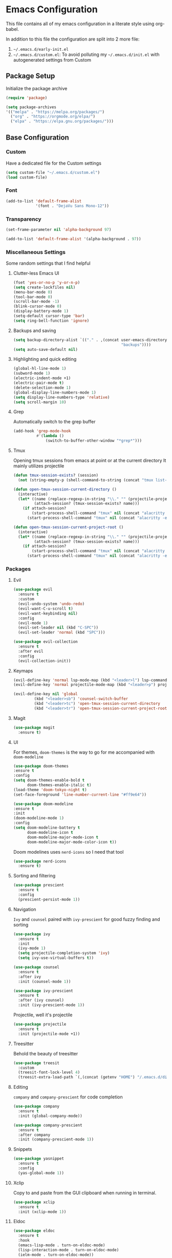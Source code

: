 * Emacs Configuration
This file contains all of my emacs configuration in a literate style using org-babel.

In addition to this file the configuration are split into 2 more file:
1. =~/.emacs.d/early-init.el=
2. =~/.emacs.d/custom.el=: To avoid polluting my =~/.emacs.d/init.el= with autogenerated settings from Custom

** Package Setup
Initialize the package archive

#+begin_src emacs-lisp
  (require 'package)

  (setq package-archives
  '(("melpa" . "https://melpa.org/packages/")
    ("org" . "https://orgmode.org/elpa/")
    ("elpa" . "https://elpa.gnu.org/packages/")))
#+end_src

** Base Configuration
*** Custom
Have a dedicated file for the Custom settings

#+begin_src emacs-lisp
  (setq custom-file "~/.emacs.d/custom.el")
  (load custom-file)
#+end_src

*** Font
#+begin_src emacs-lisp
  (add-to-list 'default-frame-alist
               '(font . "DejaVu Sans Mono-12"))
#+end_src

*** Transparency
#+begin_src emacs-lisp
  (set-frame-parameter nil 'alpha-background 97)

  (add-to-list 'default-frame-alist '(alpha-background . 97)) 
#+end_src

*** Miscellaneous Settings
Some random settings that I find helpful

**** Clutter-less Emacs UI
#+begin_src emacs-lisp
  (fset 'yes-or-no-p 'y-or-n-p)
  (setq create-lockfiles nil)
  (menu-bar-mode 0)
  (tool-bar-mode 0)
  (scroll-bar-mode -1)
  (blink-cursor-mode 0)
  (display-battery-mode 1)
  (setq-default cursor-type 'bar)
  (setq ring-bell-function 'ignore)
#+end_src

**** Backups and saving
#+begin_src emacs-lisp
  (setq backup-directory-alist `(("." . ,(concat user-emacs-directory
                                                 "backups"))))
  (setq auto-save-default nil)
#+end_src

**** Highlighting and quick editing
#+begin_src emacs-lisp
  (global-hl-line-mode 1)
  (subword-mode 1)
  (electric-indent-mode +1)
  (electric-pair-mode t)
  (delete-selection-mode 1)
  (global-display-line-numbers-mode 1)
  (setq display-line-numbers-type 'relative) 
  (setq scroll-margin 10)
#+end_src

**** Grep
Automatically switch to the grep buffer

#+begin_src emacs-lisp
  (add-hook 'grep-mode-hook
            #'(lambda ()
                (switch-to-buffer-other-window "*grep*")))
#+end_src

**** Tmux
Opening tmux sessions from emacs at point or at the current directory
It mainly utilizes projectile

#+begin_src emacs-lisp
  (defun tmux-session-exists? (session)
    (not (string-empty-p (shell-command-to-string (concat "tmux list-sessions 2>&1 | grep " session)))))

  (defun open-tmux-session-current-directory ()
    (interactive)
    (let* ((name (replace-regexp-in-string "\\." "" (projectile-project-name)))
           (attach-session? (tmux-session-exists? name)))
      (if attach-session?
          (start-process-shell-command "tmux" nil (concat "alacritty -e tmux attach -t " name))
        (start-process-shell-command "tmux" nil (concat "alacritty -e tmux new-session -s " name)))))

  (defun open-tmux-session-current-project-root ()
    (interactive)
    (let* ((name (replace-regexp-in-string "\\." "" (projectile-project-name)))
           (attach-session? (tmux-session-exists? name)))
      (if attach-session?
          (start-process-shell-command "tmux" nil (concat "alacritty -e tmux attach -t " name))
        (start-process-shell-command "tmux" nil (concat "alacritty -e tmux new-session -s " name " -c " (projectile-project-root))))))

#+end_src

*** Packages

**** Evil
#+begin_src emacs-lisp
  (use-package evil
    :ensure t
    :custom
    (evil-undo-system 'undo-redo)
    (evil-want-C-u-scroll t)
    (evil-want-keybinding nil)
    :config
    (evil-mode 1)
    (evil-set-leader nil (kbd "C-SPC"))
    (evil-set-leader 'normal (kbd "SPC")))

  (use-package evil-collection
    :ensure t
    :after evil
    :config
    (evil-collection-init))
#+end_src

**** Keymaps
#+begin_src emacs-lisp
  (evil-define-key 'normal lsp-mode-map (kbd "<leader>l") lsp-command-map)
  (evil-define-key 'normal projectile-mode-map (kbd "<leader>p") projectile-command-map)

  (evil-define-key nil 'global
		   (kbd "<leader>sb") 'counsel-switch-buffer
		   (kbd "<leader>tc") 'open-tmux-session-current-directory
		   (kbd "<leader>tr") 'open-tmux-session-current-project-root)
#+end_src

**** Magit
#+begin_src emacs-lisp
  (use-package magit
    :ensure t)
#+end_src

**** UI
For themes, =doom-themes= is the way to go for me accompanied with =doom-modeline=

#+begin_src emacs-lisp
    (use-package doom-themes
    :ensure t
    :config
    (setq doom-themes-enable-bold t
          doom-themes-enable-italic t)
    (load-theme 'doom-tokyo-night t)
    (set-face-foreground 'line-number-current-line "#ff9e64"))

    (use-package doom-modeline
    :ensure t
    :init
    (doom-modeline-mode 1)
    :config
    (setq doom-modeline-battery t
          doom-modeline-icon t
          doom-modeline-major-mode-icon t
          doom-modeline-major-mode-color-icon t))
#+end_src

Doom modelines uses =nerd-icons= so I need that tool

 #+begin_src emacs-lisp
    (use-package nerd-icons
      :ensure t)
 #+end_src

**** Sorting and filtering
#+begin_src emacs-lisp
  (use-package prescient
    :ensure t
    :config
    (prescient-persist-mode 1))
#+end_src

**** Navigation
=Ivy= and =counsel= paired with =ivy-prescient= for good fuzzy finding and sorting

#+begin_src emacs-lisp
  (use-package ivy
    :ensure t
    :init
    (ivy-mode 1)
    (setq projectile-completion-system 'ivy)
    (setq ivy-use-virtual-buffers t))

  (use-package counsel
    :ensure t
    :after ivy
    :init (counsel-mode 1))

  (use-package ivy-prescient
    :ensure t
    :after (ivy counsel)
    :init (ivy-prescient-mode 1))
#+end_src

Projectile, well it's projectile 

#+begin_src emacs-lisp
  (use-package projectile
    :ensure t
    :init (projectile-mode +1)) 
#+end_src

**** Treesitter
Behold the beauty of treesitter

#+begin_src emacs-lisp
  (use-package treesit
    :custom
    (treesit-font-lock-level 4)
    (treesit-extra-load-path `(,(concat (getenv "HOME") "/.emacs.d/dist/"))))
#+end_src

**** Editing
 =company= and =company-prescient= for code completion
 
 #+begin_src emacs-lisp
   (use-package company
     :ensure t
     :init (global-company-mode))

   (use-package company-prescient
     :ensure t
     :after company
     :init (company-prescient-mode 1))
 #+end_src

**** Snippets
#+begin_src emacs-lisp
  (use-package yasnippet
    :ensure t
    :config
    (yas-global-mode 1))
#+end_src

**** Xclip
Copy to and paste from the GUI clipboard when running in terminal.

#+begin_src emacs-lisp
  (use-package xclip
    :ensure t
    :init (xclip-mode 1))
#+end_src


**** Eldoc
#+begin_src emacs-lisp
  (use-package eldoc
    :ensure t
    :hook
    (emacs-lisp-mode . turn-on-eldoc-mode)
    (lisp-interaction-mode . turn-on-eldoc-mode)
    (ielm-mode . turn-on-eldoc-mode))
#+end_src

**** Paredit
#+begin_src emacs-lisp
  (use-package paredit
    :ensure t
    :init
    (add-hook 'emacs-lisp-mode-hook #'enable-paredit-mode)
    (add-hook 'eval-expression-minibuffer-setup-hook #'enable-paredit-mode)
    (add-hook 'ielm-mode-hook #'enable-paredit-mode)
    (add-hook 'lisp-mode-hook #'enable-paredit-mode)
    (add-hook 'lisp-interaction-mode-hook #'enable-paredit-mode)
    (add-hook 'scheme-mode-hook #'enable-paredit-mode)
    :config
    (show-paren-mode t))
#+end_src

**** Stumpwm
LONG LIVE THE ONE AND TRUE WINDOW MANAGER

#+begin_src emacs-lisp
  (use-package stumpwm-mode
    :ensure t)
#+end_src

**** Web
Mainly for html files

#+begin_src emacs-lisp
  (use-package tagedit				       
    :ensure t)

  (defun web-mode-init-hook ()			       
    "Hook for indentation in Web mode"		       
    (setq web-mode-markup-indent-offset 2)	       
    (setq web-mode-code-indent-offset 2)	       
    (setq web-mode-css-indent-offset 2))

  (use-package web-mode			       
    :ensure t					       
    :hook					       
    (web-mode . web-mode-init-hook)		       
    :mode ("\\.html?\\'")			       
    :config					       
    (setq web-mode-enable-current-column-highlight t  
          web-mode-enable-current-element-highlight t 
          web-mode-enable-auto-closing t	       
          web-mode-enable-auto-pairing t))	       
#+end_src

*** Typescript
Using emacs-29 built-in typescript modes

#+begin_src emacs-lisp
  (use-package add-node-modules-path		       
    :ensure t)					       

  (use-package prettier-js			       
    :ensure t)					       

  (defun prettier-js-hook ()			       
    (when (s-matches?				       
           (rx (or ".js" ".ts" ".jsx" ".tsx") eos)    
           (buffer-file-name))			       
      (add-node-modules-path)			       
      (prettier-js-mode)))			       

  (use-package typescript-ts-mode
    :ensure t
    :hook
    (typescript-ts-mode . prettier-js-hook)
    (tsx-ts-mode . prettier-js-hook)
    :mode (("\\.ts\\'" . typescript-ts-mode))
    :mode (("\\.tsx\\'" . tsx-ts-mode)))
#+end_src

*** Clojure
THE ONE AND TRUE PROGRAMMING LANGUAGE

=clojure-mode= paired with =cider=

#+begin_src emacs-lisp
  (use-package clojure-mode
    :ensure t
    :after paredit
    :mode (("\\.edn$" . clojure-mode)
           ("\\.boot$" . clojure-mode)
           ("\\.cljs.*$" . clojurescript-mode)
           ("\\.cljc.*$" . clojurec-mode)
           ("lein-env" . enh-ruby-mode)
           ("\\.boot\\'" . clojure-mode))
    :hook
    (clojure-mode . enable-paredit-mode)
    :custom
    (cider-repl-display-help-banner nil))

  (use-package cider
    :ensure t
    :after (clojure-mode paredit eldoc)
    :hook
    (cider-mode . eldoc-mode)
    (cider-repl-mode . paredit-mode)
    (clojure-mode . cider-mode)
    (cider-repl-mode . paredit-mode)
    :config
    (setq cider-repl-pop-to-buffer-on-connect t
          cider-show-error-buffer t
          cider-auto-select-error-buffer t
          cider-repl-history-file "~/.emacs.d/cider-history"
          cider-repl-wrap-history t))
#+end_src

*** Zig
=zig-mode=
#+begin_src emacs-lisp
  (use-package zig-mode
    :ensure t
    :mode ("\\.zig$" . zig-mode))
#+end_src

***  LSP
#+begin_src emacs-lisp
  (use-package lsp-mode
    :ensure t
    :commands lsp lsp-deferred
    :hook
    (clojure-mode . lsp-deferred)
    (clojurescript-mode . lsp-deferred)
    (clojurec-mode . lsp-deferred)
    (typescript-ts-mode . lsp-deferred)
    (tsx-ts-mode . lsp-deferred)
    (python-mode . lsp-deferred)
    (zig-mode . lsp-deferred)
    :config
    (setq lsp-headerline-breadcrumb-enable nil
          lsp-enable-indentation nil
          lsp-use-plists t
          lsp-modeline-code-actions-enable nil
          lsp-modeline-diagnostics-enable nil
          lsp-modeline-diagnostics-mode nil
          lsp-zig-zls-executable (concat user-emacs-directory "/zig-lsp/zls/zig-out/bin/zls")
          lsp-completion-mode nil))

  (use-package lsp-ivy
    :ensure t)

  (use-package lsp-ui
    :ensure t
    :hook (lsp-mode . lsp-ui-mode)
    :config
    (set-face-attribute 'lsp-ui-sideline-global nil
                        :background "black")
    (setq lsp-ui-doc-enable nil)
    :custom
    (lsp-ui-sideline-show-diagnostics t)
    (lsp-ui-doc-position 'top))

  (use-package flycheck
    :ensure t)
#+end_src

*** Org
#+begin_src emacs-lisp
  (defun org-mode-init-hook ()
    (org-indent-mode)
    (visual-line-mode 1))

  (use-package org
    :ensure t
    :bind
    ("C-c a" . org-agenda)
    :hook
    (org-mode . org-mode-init-hook)
    (org-agenda-mode . org-mode-init-hook)
    :config  
    (setq org-todo-keywords '((type "TODO(t)" "PROJ(p)" "|" "DONE(d)")))
    setq org-agenda-files '("~/Dropbox/org/work.org"
                             "~/Dropbox/org/personal.org"
                             "~/Dropbox/org/calendar.org"))
    (setq org-agenda-timegrid-use-ampm t)
    (setq org-agenda-start-with-log-mode t)
    (setq org-log-done t)
    (setq org-log-into-drawer t)
    (setq org-ellipsis " ▼")

    (require 'org-indent)

    ;; Fonts
    (set-face-attribute 'org-document-title nil :font "DejaVu Sans Mono-12" :weight 'bold :height 1.1)
    (set-face-attribute 'org-document-info nil :font "DejaVu Sans Mono-12" :weight 'bold :height 1.1)
    (set-face-attribute 'org-document-info-keyword nil :font "DejaVu Sans Mono-12" :weight 'bold :height 1.1)
    (dolist (face '((org-level-1 . 1.4)
                    (org-level-2 . 1.3)
                    (org-level-3 . 1.2)
                    (org-level-4 . 1.2)
                    (org-level-5 . 1.2)
                    (org-level-6 . 1.2)
                    (org-level-7 . 1.2)
                    (org-level-8 . 1.2)))
      (set-face-attribute (car face) nil :font "DejaVu Sans Mono-12" :weight 'medium :height (cdr face)))
    (set-face-attribute 'org-block nil :foreground nil :inherit 'fixed-pitch)
    (set-face-attribute 'org-table nil  :inherit 'fixed-pitch)
    (set-face-attribute 'org-formula nil  :inherit 'fixed-pitch)
    (set-face-attribute 'org-code nil   :inherit '(shadow fixed-pitch))
    (set-face-attribute 'org-indent nil :inherit '(org-hide fixed-pitch))
    (set-face-attribute 'org-verbatim nil :inherit '(shadow fixed-pitch))
    (set-face-attribute 'org-special-keyword nil :inherit '(font-lock-comment-face fixed-pitch))
    (set-face-attribute 'org-meta-line nil :inherit '(font-lock-comment-face fixed-pitch))
    (set-face-attribute 'org-checkbox nil :inherit 'fixed-pitch)
    (set-face-attribute 'org-column nil :background nil)
    (set-face-attribute 'org-column-title nil :background nil))
#+end_src

=org-bullets= for nicer bullet points

#+begin_src emacs-lisp
  (use-package org-bullets
    :ensure t
    :after org
    :hook (org-mode . org-bullets-mode)
    :custom
    (org-bullets-bullet-list '("◉" "○" "●" "○" "●" "○" "●")))
#+end_src

=org-gcal= to sync the agenda with google calendar

#+begin_src emacs-lisp
  (use-package org-gcal
    :ensure t
    :after org
    :init
    (setq org-gcal-client-id (getenv "EMACS_GOOGLE_CALENDER_CLIENT_ID")
          org-gcal-client-secret (getenv "EMACS_GOOGLE_CALENDER_SECRET_ID")
          org-gcal-fetch-file-alist `((,(getenv "EMACS_GOOGLE_CALENDAR_EMAIL_1") .  "~/Dropbox/org/calendar.org")))
    (setq plstore-cache-passphrase-for-symmetric-encryption t))
#+end_src

**** Custom org flow
#+begin_src emacs-lisp
  (defconst available-targets '("work" "personal"))

  (defun mtaan/current-day-heading ()
    (apply 'format "Date: %s/%s/%s" (calendar-current-date)))

  (defun mtaan/get-next-seven-days ()
    (cl-loop for i from 1 to 7
             collect (apply 'format "Date: %s/%s/%s" (calendar-current-date i))))

  (defun mtaan/org-add-new-day (target day)
    (when (or (string-empty-p target)
              (not (member target available-targets)))
      (error "Target is not valid"))
    (find-file (concat "~/Dropbox/org/" target ".org"))
    (let* ((heading-exists? (org-find-exact-headline-in-buffer day)))
      (if heading-exists?
          (message "This day is already logged")
        (progn
          (goto-char (point-min))
          (org-insert-heading-respect-content)
          (insert day)))))

  (defun mtaan/org-add-new-project-with-day (proj day)
    "By default this will use the work file, maybe later it could be generalized.
     It will also assume that I'm adding a proj under the same day"
    (when (string-empty-p proj)
      (error "Project name shouldn't be empty"))
    (find-file "~/Dropbox/org/work.org")
    (let* ((proj-subheading (concat "PROJ " (capitalize proj)))
           (heading (org-find-exact-headline-in-buffer day nil 't)))
      (unless heading
        (error "This day is not logged"))
      (goto-char heading)
      (end-of-line)
      (org-insert-subheading nil)
      (insert proj-subheading)
      (org-set-property "ID" (concat day " - " proj-subheading))))

  (defun mtaan/org-add-new-todo-under-proj-with-day (proj day)
    (when (string-empty-p proj)
      (error "Project name shouldn't be empty"))
    (find-file "~/Dropbox/org/work.org")
    (let* ((proj-subheading (concat "PROJ " (capitalize proj)))
           (heading (org-find-exact-headline-in-buffer day nil 't)))
      (unless heading
        (error "Current day is not logged"))
      (org-id-goto (concat day " - " proj-subheading))
      (end-of-line)
      (org-insert-heading-respect-content)
      (org-demote)
      (insert "TODO ")))

  (defun mtaan/org-add-new-day-other-day (target day)
    (interactive (list
                  (completing-read "Available targets: " available-targets)
                  (completing-read "Available Days: " (mtaan/get-next-seven-days))))
    (mtaan/org-add-new-day target day))

  (defun mtaan/org-add-new-project-other-day (proj day)
    (interactive (list
                  (read-string "Project Name: ")
                  (completing-read "Available days: "
                                   (mtaan/get-next-seven-days))))
    (mtaan/org-add-new-project-with-day proj day))

  (defun mtaan/org-add-new-todo-under-proj-other-day (proj day)
    (interactive (list
                  (read-string "Project Name: ")
                  (completing-read "Available days: "
                                   (mtaan/get-next-seven-days))))
    (mtaan/org-add-new-todo-under-proj-with-day proj day))

  (defun mtaan/org-add-current-day (target)
    (interactive (list (completing-read "Available targets: " available-targets)))
    (mtaan/org-add-new-day target (mtaan/current-day-heading)))

  (defun mtaan/org-add-new-project-today (proj)
    (interactive "sProject Name: ")
    (mtaan/org-add-new-project-with-day proj (mtaan/current-day-heading)))

  (defun mtaan/org-add-new-todo-under-proj-today (proj)
    (interactive "sProject Name: ")
    (mtaan/org-add-new-todo-under-proj-with-day proj (mtaan/current-day-heading)))
#+end_src
